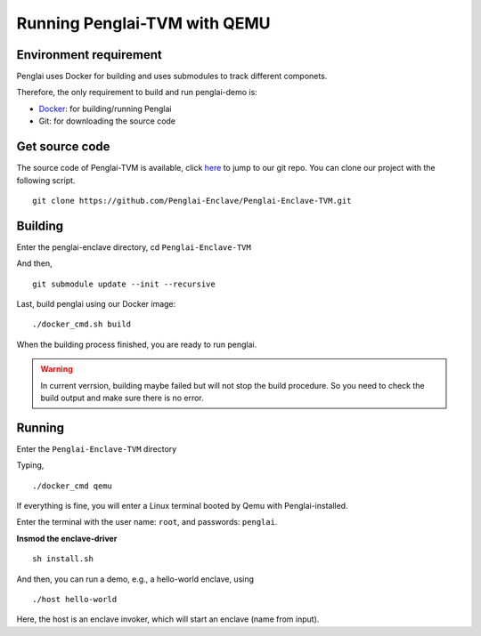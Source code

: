 Running Penglai-TVM with QEMU
==============================

Environment requirement
------------------------
Penglai uses Docker for building and uses submodules to track different componets.

Therefore, the only requirement to build and run penglai-demo is:

+ `Docker <https://docs.docker.com/>`_: for building/running Penglai
+ Git: for downloading the source code
 
Get source code
----------------
The source code of Penglai-TVM is available, click `here <https://github.com/Penglai-Enclave/Penglai-Enclave-TVM>`_ to jump to our git repo.
You can clone our project with the following script.
::

  git clone https://github.com/Penglai-Enclave/Penglai-Enclave-TVM.git

Building
---------
Enter the penglai-enclave directory, cd ``Penglai-Enclave-TVM``

And then,
:: 

  git submodule update --init --recursive

Last, build penglai using our Docker image:
::

  ./docker_cmd.sh build

When the building process finished, you are ready to run penglai.

.. warning::
             In current verrsion, building maybe failed but will not stop the build procedure. So you need to check the build output and make sure there is no error.

Running
--------
Enter the ``Penglai-Enclave-TVM`` directory

Typing,
:: 
  ./docker_cmd qemu

If everything is fine, you will enter a Linux terminal booted by Qemu with Penglai-installed.

Enter the terminal with the user name: ``root``, and passwords: ``penglai``.

**Insmod the enclave-driver**
:: 
   sh install.sh

And then, you can run a demo, e.g., a hello-world enclave, using
::
   ./host hello-world
  
Here, the host is an enclave invoker, which will start an enclave (name from input).

  
  
